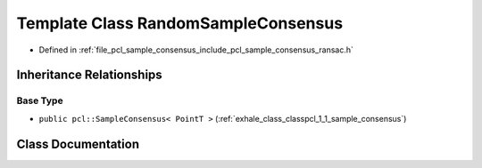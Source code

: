 .. _exhale_class_classpcl_1_1_random_sample_consensus:

Template Class RandomSampleConsensus
====================================

- Defined in :ref:`file_pcl_sample_consensus_include_pcl_sample_consensus_ransac.h`


Inheritance Relationships
-------------------------

Base Type
*********

- ``public pcl::SampleConsensus< PointT >`` (:ref:`exhale_class_classpcl_1_1_sample_consensus`)


Class Documentation
-------------------


.. doxygenclass:: pcl::RandomSampleConsensus
   :members:
   :protected-members:
   :undoc-members: